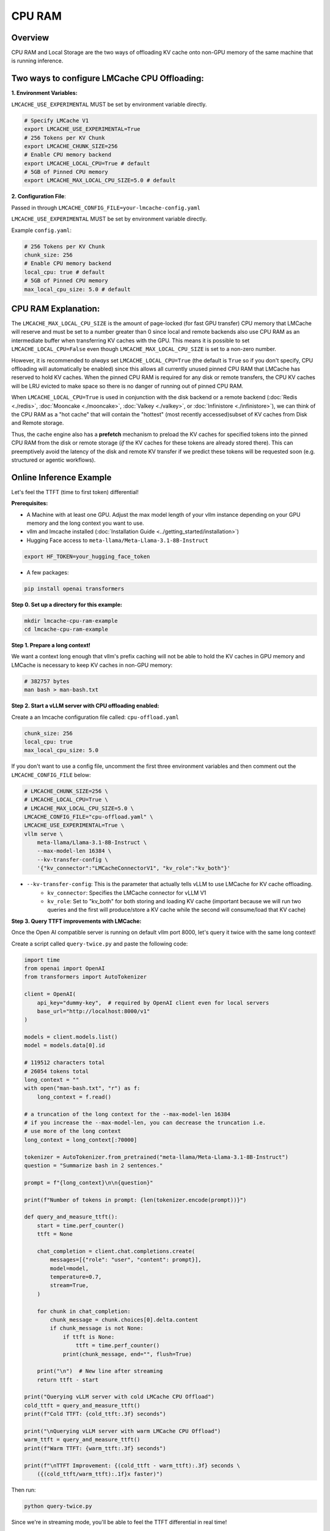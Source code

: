 CPU RAM
=======

.. _cpu_ram-overview:

Overview
--------

CPU RAM and Local Storage are the two ways of offloading KV cache onto non-GPU
memory of the same machine that is running inference.

Two ways to configure LMCache CPU Offloading:
---------------------------------------------

**1. Environment Variables:**

``LMCACHE_USE_EXPERIMENTAL`` MUST be set by environment variable directly.

.. code-block:: bash

    # Specify LMCache V1
    export LMCACHE_USE_EXPERIMENTAL=True
    # 256 Tokens per KV Chunk
    export LMCACHE_CHUNK_SIZE=256
    # Enable CPU memory backend
    export LMCACHE_LOCAL_CPU=True # default
    # 5GB of Pinned CPU memory
    export LMCACHE_MAX_LOCAL_CPU_SIZE=5.0 # default

**2. Configuration File**:

Passed in through ``LMCACHE_CONFIG_FILE=your-lmcache-config.yaml``

``LMCACHE_USE_EXPERIMENTAL`` MUST be set by environment variable directly.

Example ``config.yaml``:

.. code-block:: yaml

    # 256 Tokens per KV Chunk
    chunk_size: 256
    # Enable CPU memory backend
    local_cpu: true # default
    # 5GB of Pinned CPU memory
    max_local_cpu_size: 5.0 # default

CPU RAM Explanation:
---------------------

The ``LMCACHE_MAX_LOCAL_CPU_SIZE`` is the amount of page-locked (for fast GPU transfer)
CPU memory that LMCache will reserve and must be set to a number greater than 0 since
local and remote backends also use CPU RAM as an intermediate buffer when transferring KV caches
with the GPU. This means it is possible to set ``LMCACHE_LOCAL_CPU=False`` even
though ``LMCACHE_MAX_LOCAL_CPU_SIZE`` is set to a non-zero number.


However, it is recommended to *always* set ``LMCACHE_LOCAL_CPU=True`` (the default is ``True`` so if you
don't specify, CPU offloading will automatically be enabled) since this allows all currently unused pinned CPU RAM that
LMCache has reserved to hold KV caches. When the pinned CPU RAM is required for any disk or remote transfers, the CPU KV caches will be LRU evicted to make
space so there is no danger of running out of pinned CPU RAM.

When ``LMCACHE_LOCAL_CPU=True`` is used in conjunction with the disk backend or
a remote backend (:doc:`Redis <./redis>`, :doc:`Mooncake <./mooncake>`, :doc:`Valkey <./valkey>`,
or :doc:`Infinistore <./infinistore>`), we can think of the CPU RAM as a "hot cache" that
will contain the "hottest" (most recently accessed)subset of KV caches from Disk and Remote storage.

Thus, the cache engine also has a **prefetch** mechanism to preload the KV caches for specified
tokens into the pinned CPU RAM from the disk or remote storage (*if* the KV caches for these
tokens are already stored there). This can preemptively avoid the latency of the disk and
remote KV transfer if we predict these tokens will be requested soon (e.g. structured or agentic workflows).

.. _cpu_ram-online-inference-example:

Online Inference Example
------------------------

Let's feel the TTFT (time to first token) differential!

.. _cpu_ram-prerequisites:

**Prerequisites:**

- A Machine with at least one GPU. Adjust the max model length of your vllm instance depending on your GPU memory and the long context you want to use.

- vllm and lmcache installed (:doc:`Installation Guide <../getting_started/installation>`)

- Hugging Face access to ``meta-llama/Meta-Llama-3.1-8B-Instruct``

.. code-block:: bash

    export HF_TOKEN=your_hugging_face_token

- A few packages:

.. code-block:: bash

    pip install openai transformers

**Step 0. Set up a directory for this example:**

.. code-block:: bash

    mkdir lmcache-cpu-ram-example
    cd lmcache-cpu-ram-example

**Step 1. Prepare a long context!**

We want a context long enough that vllm's prefix caching will not be able to hold the KV caches in
GPU memory and LMCache is necessary to keep KV caches in non-GPU memory:

.. code-block:: bash

    # 382757 bytes
    man bash > man-bash.txt

**Step 2. Start a vLLM server with CPU offloading enabled:**

Create a an lmcache configuration file called: ``cpu-offload.yaml``

.. code-block:: yaml

    chunk_size: 256
    local_cpu: true
    max_local_cpu_size: 5.0

If you don't want to use a config file, uncomment the first three environment variables
and then comment out the ``LMCACHE_CONFIG_FILE`` below:

.. code-block:: bash

    # LMCACHE_CHUNK_SIZE=256 \
    # LMCACHE_LOCAL_CPU=True \
    # LMCACHE_MAX_LOCAL_CPU_SIZE=5.0 \
    LMCACHE_CONFIG_FILE="cpu-offload.yaml" \
    LMCACHE_USE_EXPERIMENTAL=True \
    vllm serve \
        meta-llama/Llama-3.1-8B-Instruct \
        --max-model-len 16384 \
        --kv-transfer-config \
        '{"kv_connector":"LMCacheConnectorV1", "kv_role":"kv_both"}'

- ``--kv-transfer-config``: This is the parameter that actually tells vLLM to use LMCache for KV cache offloading.
    - ``kv_connector``: Specifies the LMCache connector for vLLM V1
    - ``kv_role``: Set to "kv_both" for both storing and loading KV cache (important because we will run two queries and the first will produce/store a KV cache while the second will consume/load that KV cache)

**Step 3. Query TTFT improvements with LMCache:**

Once the Open AI compatible server is running on default vllm port 8000, let's query it twice with the same long context!

Create a script called ``query-twice.py`` and paste the following code:

.. code-block:: python

    import time
    from openai import OpenAI
    from transformers import AutoTokenizer

    client = OpenAI(
        api_key="dummy-key",  # required by OpenAI client even for local servers
        base_url="http://localhost:8000/v1"
    )

    models = client.models.list()
    model = models.data[0].id

    # 119512 characters total
    # 26054 tokens total
    long_context = ""
    with open("man-bash.txt", "r") as f:
        long_context = f.read()

    # a truncation of the long context for the --max-model-len 16384
    # if you increase the --max-model-len, you can decrease the truncation i.e.
    # use more of the long context
    long_context = long_context[:70000]

    tokenizer = AutoTokenizer.from_pretrained("meta-llama/Meta-Llama-3.1-8B-Instruct")
    question = "Summarize bash in 2 sentences."

    prompt = f"{long_context}\n\n{question}"

    print(f"Number of tokens in prompt: {len(tokenizer.encode(prompt))}")

    def query_and_measure_ttft():
        start = time.perf_counter()
        ttft = None

        chat_completion = client.chat.completions.create(
            messages=[{"role": "user", "content": prompt}],
            model=model,
            temperature=0.7,
            stream=True,
        )

        for chunk in chat_completion:
            chunk_message = chunk.choices[0].delta.content
            if chunk_message is not None:
                if ttft is None:
                    ttft = time.perf_counter()
                print(chunk_message, end="", flush=True)

        print("\n")  # New line after streaming
        return ttft - start

    print("Querying vLLM server with cold LMCache CPU Offload")
    cold_ttft = query_and_measure_ttft()
    print(f"Cold TTFT: {cold_ttft:.3f} seconds")

    print("\nQuerying vLLM server with warm LMCache CPU Offload")
    warm_ttft = query_and_measure_ttft()
    print(f"Warm TTFT: {warm_ttft:.3f} seconds")

    print(f"\nTTFT Improvement: {(cold_ttft - warm_ttft):.3f} seconds \
        ({(cold_ttft/warm_ttft):.1f}x faster)")

Then run:

.. code-block:: bash

    python query-twice.py

Since we're in streaming mode, you'll be able to feel the TTFT differential in
real time!

**Example Output:**

.. code-block:: text

    Number of tokens in prompt: 15376
    Querying vLLM server with cold LMCache
    Bash is a Unix shell and command-line interpreter that executes commands read
    from the standard input or from a file, incorporating features from the Korn
    and C shells. It is an sh-compatible command language interpreter that can be
    configured to be POSIX-conformant by default and is intended to be a conformant
    implementation of the Shell and Utilities portion of the IEEE POSIX specification.

    Cold TTFT: 6.537 seconds

    Querying vLLM server with warm LMCache
    Bash is a Unix shell and command-line interpreter that eead from the standard
    input or from a file, incorporatinhe Korn and C shells. It is intended to be a
    conformant tation of the IEEE POSIX specification and can be configured to be
    POSIX-conformant by default, with options for setting the shell's behavior and
    interacting with the user.

    Warm TTFT: 0.147 seconds

    TTFT Improvement: 6.390 seconds (44.5x faster)

If you look at the logs of your vLLM server, you should see (the logs are truncated for cleanliness):

.. code-block:: text

    # Cold LMCache Miss and then Store

    LMCache INFO: Reqid: chatcmpl-8676f9b9ebf04c79a5d47b9ada7b65fd, Total tokens 15410,
    LMCache hit tokens: 0, need to load: 0

    # you should see 8 of these storing logs total
    # 2048 tokens is a multiple of the chunk size
    LMCache INFO: Storing KV cache for 2048 out of 12288 tokens for request
    chatcmpl-8676f9b9ebf04c79a5d47b9ada7b65fd

    LMCache INFO: Storing KV cache for 2048 out of 14336 tokens for request
    chatcmpl-8676f9b9ebf04c79a5d47b9ada7b65fd

    LMCache INFO: Storing KV cache for 1074 out of 15410 tokens for request
    chatcmpl-8676f9b9ebf04c79a5d47b9ada7b65fd

    # Warm LMCache Hit!!

    LMCache INFO: Reqid: chatcmpl-136d9dac1ba94bd4b4ae85007e8ad437, Total tokens 15410,
    LMCache hit tokens: 15409, need to load: 1

.. _cpu_ram-tips:

Tips:
-----

- If you want to run the ``query-twice.py`` script multiple times, you'll need to either restart the vLLM LMCache server or change the prefix of the context you pass in since you've already warmed LMCache.

- The max model length here was decided by running an L4 with only 23GB of GPU memory. If you have more memory, you can increase the max model length and modify ``query-twice.py`` to use more of the long context. LMCache TTFT improvement becomes more pronounced as the context length increases!
